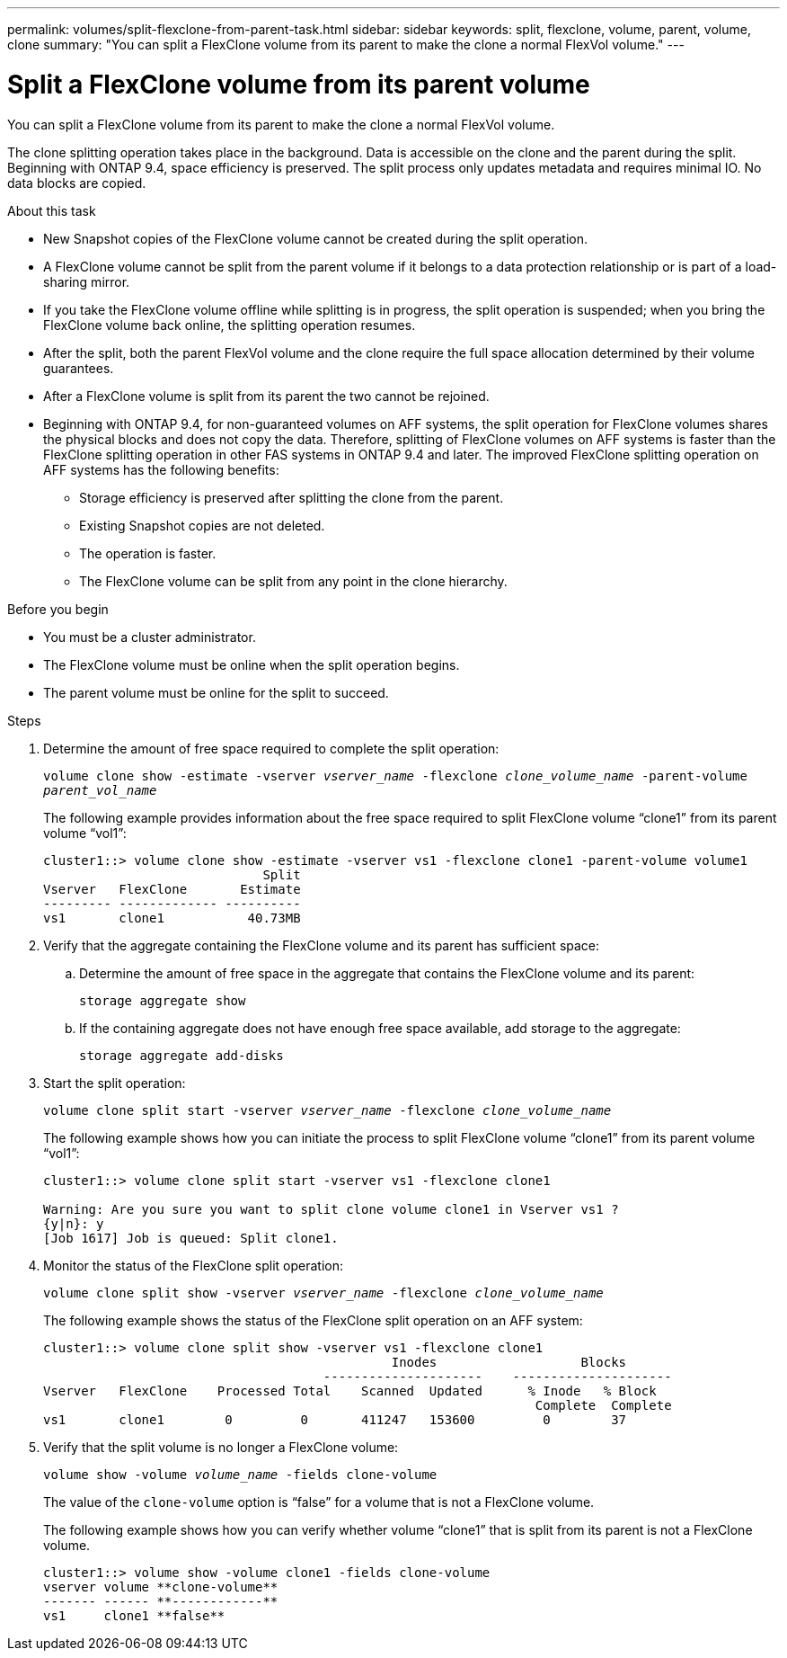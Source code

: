 ---
permalink: volumes/split-flexclone-from-parent-task.html
sidebar: sidebar
keywords: split, flexclone, volume, parent, volume, clone
summary: "You can split a FlexClone volume from its parent to make the clone a normal FlexVol volume."
---

= Split a FlexClone volume from its parent volume
:icons: font
:imagesdir: ../media/

[.lead]
You can split a FlexClone volume from its parent to make the clone a normal FlexVol volume.

The clone splitting operation takes place in the background. Data is accessible on the clone and the parent during the split. Beginning with ONTAP 9.4, space efficiency is preserved. The split process only updates metadata and requires minimal IO. No data blocks are copied.

.About this task

* New Snapshot copies of the FlexClone volume cannot be created during the split operation.
* A FlexClone volume cannot be split from the parent volume if it belongs to a data protection relationship or is part of a load-sharing mirror. 
* If you take the FlexClone volume offline while splitting is in progress, the split operation is suspended; when you bring the FlexClone volume back online, the splitting operation resumes.
* After the split, both the parent FlexVol volume and the clone require the full space allocation determined by their volume guarantees.
* After a FlexClone volume is split from its parent the two cannot be rejoined.
* Beginning with ONTAP 9.4, for non-guaranteed volumes on AFF systems, the split operation for FlexClone volumes shares the physical blocks and does not copy the data. Therefore, splitting of FlexClone volumes on AFF systems is faster than the FlexClone splitting operation in other FAS systems in ONTAP 9.4 and later. The improved FlexClone splitting operation on AFF systems has the following benefits:
** Storage efficiency is preserved after splitting the clone from the parent.
** Existing Snapshot copies are not deleted.
** The operation is faster.
** The FlexClone volume can be split from any point in the clone hierarchy.

.Before you begin
* You must be a cluster administrator.
* The FlexClone volume must be online when the split operation begins.
* The parent volume must be online for the split to succeed.

.Steps

. Determine the amount of free space required to complete the split operation:
+
`volume clone show -estimate -vserver _vserver_name_ -flexclone _clone_volume_name_ -parent-volume _parent_vol_name_`
+
The following example provides information about the free space required to split FlexClone volume "`clone1`" from its parent volume "`vol1`":
+
----
cluster1::> volume clone show -estimate -vserver vs1 -flexclone clone1 -parent-volume volume1
                             Split
Vserver   FlexClone       Estimate
--------- ------------- ----------
vs1       clone1           40.73MB
----

. Verify that the aggregate containing the FlexClone volume and its parent has sufficient space:
.. Determine the amount of free space in the aggregate that contains the FlexClone volume and its parent:
+
`storage aggregate show`
 .. If the containing aggregate does not have enough free space available, add storage to the aggregate:
+
`storage aggregate add-disks`
. Start the split operation:
+
`volume clone split start -vserver _vserver_name_ -flexclone _clone_volume_name_`
+
The following example shows how you can initiate the process to split FlexClone volume "`clone1`" from its parent volume "`vol1`":
+
----
cluster1::> volume clone split start -vserver vs1 -flexclone clone1

Warning: Are you sure you want to split clone volume clone1 in Vserver vs1 ?
{y|n}: y
[Job 1617] Job is queued: Split clone1.
----

. Monitor the status of the FlexClone split operation:
+
`volume clone split show -vserver _vserver_name_ -flexclone _clone_volume_name_`
+
The following example shows the status of the FlexClone split operation on an AFF system:
+
----
cluster1::> volume clone split show -vserver vs1 -flexclone clone1
                                              Inodes                   Blocks
                                     ---------------------    ---------------------
Vserver   FlexClone    Processed Total    Scanned  Updated      % Inode   % Block
                                                                 Complete  Complete
vs1       clone1        0         0       411247   153600         0        37
----

. Verify that the split volume is no longer a FlexClone volume:
+
`volume show -volume _volume_name_ -fields clone-volume`
+
The value of the `clone-volume` option is "`false`" for a volume that is not a FlexClone volume.
+
The following example shows how you can verify whether volume "`clone1`" that is split from its parent is not a FlexClone volume.
+
----
cluster1::> volume show -volume clone1 -fields clone-volume
vserver volume **clone-volume**
------- ------ **------------**
vs1     clone1 **false**
----

// DP - August 5 2024 - ONTAP-2121
// 2023-Aug-30, issue# 1066
// 2023 Jul 20, ONTAPDOC-1126
// 2023 Jun 28, partial fix for issue# 956
// 2021 Dec 09, BURT 1430515